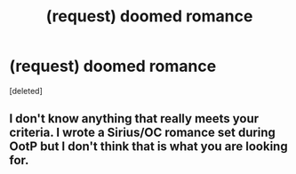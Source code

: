 #+TITLE: (request) doomed romance

* (request) doomed romance
:PROPERTIES:
:Score: 5
:DateUnix: 1543176904.0
:DateShort: 2018-Nov-25
:END:
[deleted]


** I don't know anything that really meets your criteria. I wrote a Sirius/OC romance set during OotP but I don't think that is what you are looking for.
:PROPERTIES:
:Author: booksandpots
:Score: 1
:DateUnix: 1543426860.0
:DateShort: 2018-Nov-28
:END:
